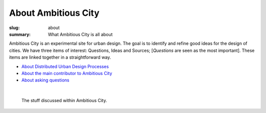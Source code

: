 About Ambitious City
==================================================

:slug: about
:summary: What Ambitious City is all about

Ambitious City is an experimental site for urban design. The goal is to identify and refine good ideas for the design of cities. We have three items of interest: Questions, Ideas and Sources; [*Questions* are seen as the most important]. These items are linked together in a straightforward way. 


- `About Distributed Urban Design Processes <{filename} about-distributed.rst>`_
- `About the main contributor to Ambitious City <{filename} about-mc.rst>`_
- `About asking questions <{filename} about-questions.rst>`_

|

.. figure:: /images/overall-process-1.svg
	:alt: overall process
	:figwidth: 100%
	:width: 200px

	The stuff discussed within Ambitious City.
